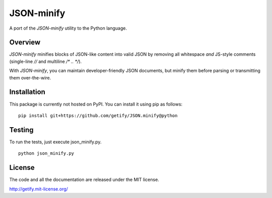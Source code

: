 JSON-minify
============

A port of the `JSON-minify` utility to the Python language.

Overview
--------

`JSON-minify` minifies blocks of JSON-like content into valid JSON by removing all whitespace *and* JS-style comments (single-line `//` and multiline `/* .. */`).

With `JSON-minify`, you can maintain developer-friendly JSON documents, but minify them before parsing or transmitting them over-the-wire.

Installation
------------

This package is currently not hosted on PyPI. You can install it using pip as follows::

     pip install git+https://github.com/getify/JSON.minify@python


Testing
-------

To run the tests, just execute json_minify.py.

::

    python json_minify.py

License
-------

The code and all the documentation are released under the MIT license.

http://getify.mit-license.org/
